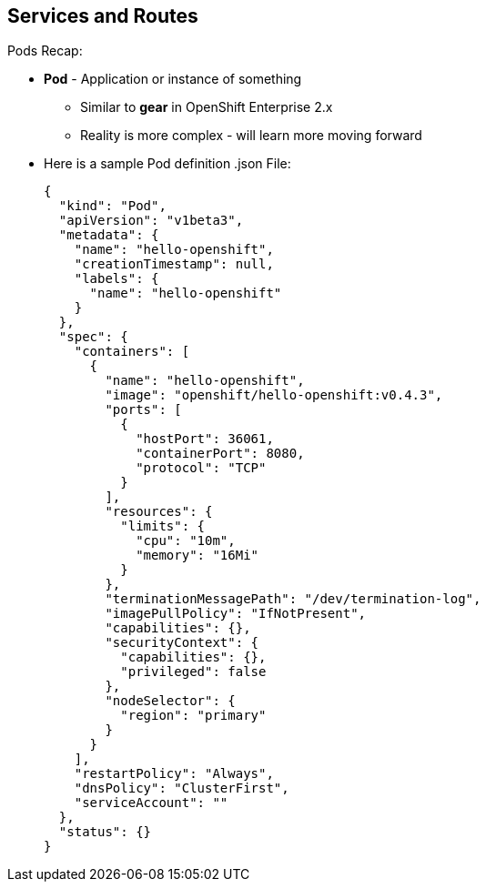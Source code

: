 == Services and Routes
:noaudio:

.Pods Recap:
* *Pod* - Application or instance of something
** Similar to *gear* in OpenShift Enterprise 2.x
** Reality is more complex - will learn more moving forward
* Here is a sample Pod definition .json File:
+
[source,json]
----
{
  "kind": "Pod",
  "apiVersion": "v1beta3",
  "metadata": {
    "name": "hello-openshift",
    "creationTimestamp": null,
    "labels": {
      "name": "hello-openshift"
    }
  },
  "spec": {
    "containers": [
      {
        "name": "hello-openshift",
        "image": "openshift/hello-openshift:v0.4.3",
        "ports": [
          {
            "hostPort": 36061,
            "containerPort": 8080,
            "protocol": "TCP"
          }
        ],
        "resources": {
          "limits": {
            "cpu": "10m",
            "memory": "16Mi"
          }
        },
        "terminationMessagePath": "/dev/termination-log",
        "imagePullPolicy": "IfNotPresent",
        "capabilities": {},
        "securityContext": {
          "capabilities": {},
          "privileged": false
        },
        "nodeSelector": {
          "region": "primary"
        }
      }
    ],
    "restartPolicy": "Always",
    "dnsPolicy": "ClusterFirst",
    "serviceAccount": ""
  },
  "status": {}
}

----

ifdef::showscript[]

=== Transcript

In the simplest sense, a *pod* is an application or an instance of something. If you are familiar with OpenShift Enterprise version 2 terminology, a pod is somewhat similar to a *gear*.
In reality, pods are more complex, which you will learn as you explore OpenShift Enterprise further.

As shown in the code sample, you use the `oc get pod` command to view pods running in your environment, which is usually your project.

endif::showscript[]



